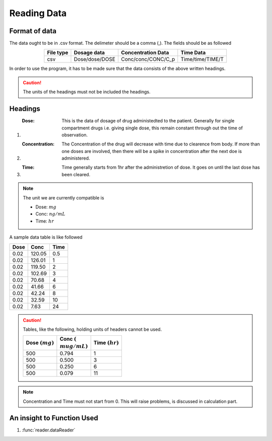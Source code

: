 Reading Data
************

Format of data
==============

The data ought to be in .csv format. The delimeter should be a comma (,). The fields should be as followed

.. csv-table::
   :header: File type, Dosage data, Concentration Data, Time Data
   :align: center

   csv, Dose/dose/DOSE, Conc/conc/CONC/C_p, Time/time/TIME/T

In order to use the program, it has to be made sure that the data consists of the above written headings.

.. caution::
   The units of the headings must not be included the headings.

Headings
=========

#. :Dose: This is the data of dosage of drug administedted to the patient. Generally for single compartment drugs i.e. giving single dose, this remain constant through out the time of observation.
#. :Concentration: The Concentration of the drug will decrease with time due to clearence from body. If more than one doses are involved, then there will be a spike in concentration after the next doe is administered.
#. :Time: Time generally starts from 1hr after the administretion of dose. It goes on until the last dose has been cleared.

.. note::
   The unit we are currently compatible is

   * Dose: :math:`mg`
   * Conc: :math:`ng/mL`
   * Time: :math:`hr`

A sample data table is like followed

.. csv-table::
   :header: Dose, Conc, Time

   0.02, 120.05, 0.5
   0.02, 126.01, 1
   0.02, 119.50, 2
   0.02, 102.69, 3
   0.02, 70.68, 4
   0.02, 41.66, 6
   0.02, 42.24, 8
   0.02, 32.59, 10
   0.02, 7.63, 24

.. caution::
   Tables, like the following, holding units of headers cannot be used.

   .. csv-table::
      :header: Dose :math:`(mg)`, Conc :math:`({\\mu}g/mL)`, Time :math:`(hr)`

      500, 0.794, 1
      500, 0.500, 3
      500, 0.250, 6
      500, 0.079, 11

.. note::
   Concentration and Time must not start from 0. This will raise problems, is discussed in calculation part.
   
An insight to Function Used
===========================

#. :func:`reader.dataReader`